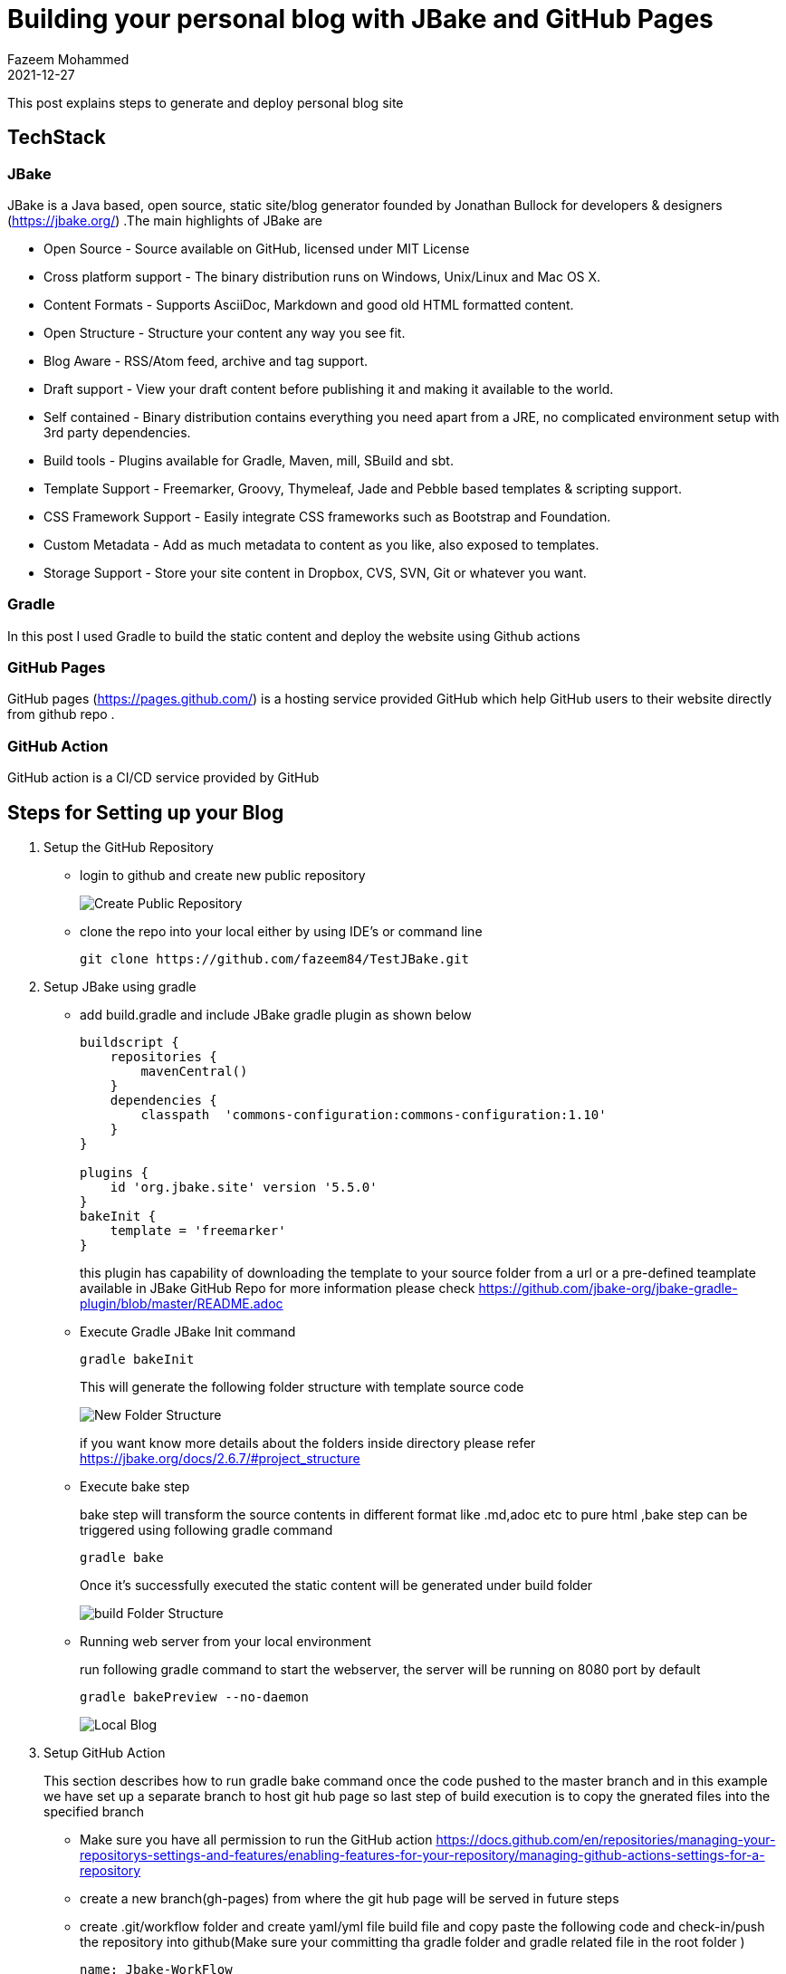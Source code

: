 = Building your personal blog with JBake and GitHub Pages
Fazeem Mohammed
2021-12-27
:jbake-type: post
:jbake-status: published
:jbake-tags: blog, asciidoc
:idprefix:

This post explains steps to generate and deploy  personal blog site

== TechStack

=== JBake
JBake is a Java based, open source, static site/blog generator founded by Jonathan Bullock for developers & designers (https://jbake.org/) .The main highlights of JBake are

* Open Source - Source available on GitHub, licensed under MIT License
* Cross platform support - The binary distribution runs on Windows, Unix/Linux and Mac OS X.
* Content Formats - Supports AsciiDoc, Markdown and good old HTML formatted content.
* Open Structure - Structure your content any way you see fit.
* Blog Aware - RSS/Atom feed, archive and tag support.
* Draft support - View your draft content before publishing it and making it available to the world.
* Self contained - Binary distribution contains everything you need apart from a JRE, no complicated environment setup with 3rd party dependencies.
* Build tools - Plugins available for Gradle, Maven, mill, SBuild and sbt.
* Template Support - Freemarker, Groovy, Thymeleaf, Jade and Pebble based templates & scripting support.
* CSS Framework Support - Easily integrate CSS frameworks such as Bootstrap and Foundation.
* Custom Metadata - Add as much metadata to content as you like, also exposed to templates.
* Storage Support - Store your site content in Dropbox, CVS, SVN, Git or whatever you want.

=== Gradle
In this post I used  Gradle  to build the static content and deploy the website using Github actions

=== GitHub Pages
GitHub pages (https://pages.github.com/) is a hosting service provided GitHub which help GitHub users to their website directly from github repo .

=== GitHub Action
GitHub action is a CI/CD service provided by GitHub

== Steps for Setting up your Blog

. Setup the GitHub Repository
+
- login to github and create new public repository
+
image:/img/first-blog/git_create_project.JPG[Create Public Repository]

- clone the repo into your local  either by using IDE's or command line
+
[source,ruby]
----
git clone https://github.com/fazeem84/TestJBake.git
----

. Setup JBake using gradle
+
- add build.gradle and include JBake gradle plugin as shown below
+
----

buildscript {
    repositories {
        mavenCentral()
    }
    dependencies {
        classpath  'commons-configuration:commons-configuration:1.10'
    }
}

plugins {
    id 'org.jbake.site' version '5.5.0'
}
bakeInit {
    template = 'freemarker'
}


----
+
this plugin has capability of downloading the template to your source folder from a url or a pre-defined teamplate available in JBake GitHub Repo for more information please check https://github.com/jbake-org/jbake-gradle-plugin/blob/master/README.adoc

- Execute Gradle JBake Init command
+
----
gradle bakeInit
----
+
This will generate the following folder structure with template source code
+
image:/img/first-blog/folder_structure.JPG[New Folder Structure]
+
if you want know more details about the folders inside directory please refer https://jbake.org/docs/2.6.7/#project_structure

- Execute bake step
+
bake step will transform  the source  contents  in different format like .md,adoc etc to pure html ,bake step can be triggered using following gradle command
+
----
gradle bake
----
+
Once it's successfully executed the static content will be generated under build folder
+
image:/img/first-blog/build_folder.JPG[build Folder Structure]

- Running web server from your local environment
+
run following gradle command to start the webserver, the server will be running on 8080 port by default
+
----
gradle bakePreview --no-daemon
----
+
image:/img/first-blog/blog-local.JPG[Local Blog]

. Setup GitHub Action
+
This section describes how to run gradle bake command once the code  pushed to the master branch and in this example we have set up a separate branch to host git hub page so last step of build execution is to copy the gnerated files into the specified branch

+
- Make sure you have all permission to run the GitHub action https://docs.github.com/en/repositories/managing-your-repositorys-settings-and-features/enabling-features-for-your-repository/managing-github-actions-settings-for-a-repository
- create a new branch(gh-pages) from where the git hub page will be served in future steps
- create .git/workflow folder and create yaml/yml file build file and copy paste  the following code and check-in/push the repository into github(Make sure your committing tha gradle folder and gradle related file in the  root folder )
+
----
name: Jbake-WorkFlow
on:
  # Trigger the workflow on push or pull request,
  # but only for the main branch
  push:
    branches:
      - master
jobs:
  build:
    runs-on: ubuntu-latest
    steps:
      -
        uses: actions/checkout@v2
      -
        name: "Set up JDK 11 "
        uses: actions/setup-java@v2
        with:
          distribution: adopt
          java-version: "11"
      -
        name: "Validate Gradle wrapper"
        uses: gradle/wrapper-validation-action@e6e38bacfdf1a337459f332974bb2327a31aaf4b
      - name: Make gradlew executable
        run: chmod +x ./gradlew
      -
        name: "Build with Gradle"
        run: "./gradlew bake"
      -
        name: Deploy
        uses: JamesIves/github-pages-deploy-action@4.1.7
        with:
          BRANCH: gh-pages
          FOLDER: build/jbake
----
- after pushing the code build will kick start in the action section and generated file will be copied to a new branch (gh-pages in this example,please check deploy stage in yaml file)
+
image:/img/first-blog/action.JPG[action Blog]
+
image:/img/first-blog/gh-pages.JPG[GH Pages]
+
Source Code is available in https://github.com/fazeem84/TestJBake

. Setup GitHub Page
- Navigate to repository settings and select the branch from which the website is being server from (gh-page in our example) and save the settings
+
image:/img/first-blog/git-hub-page.JPG[Page Settings]

- Page is successfully hosted on the url as in the GitHub Page settings












